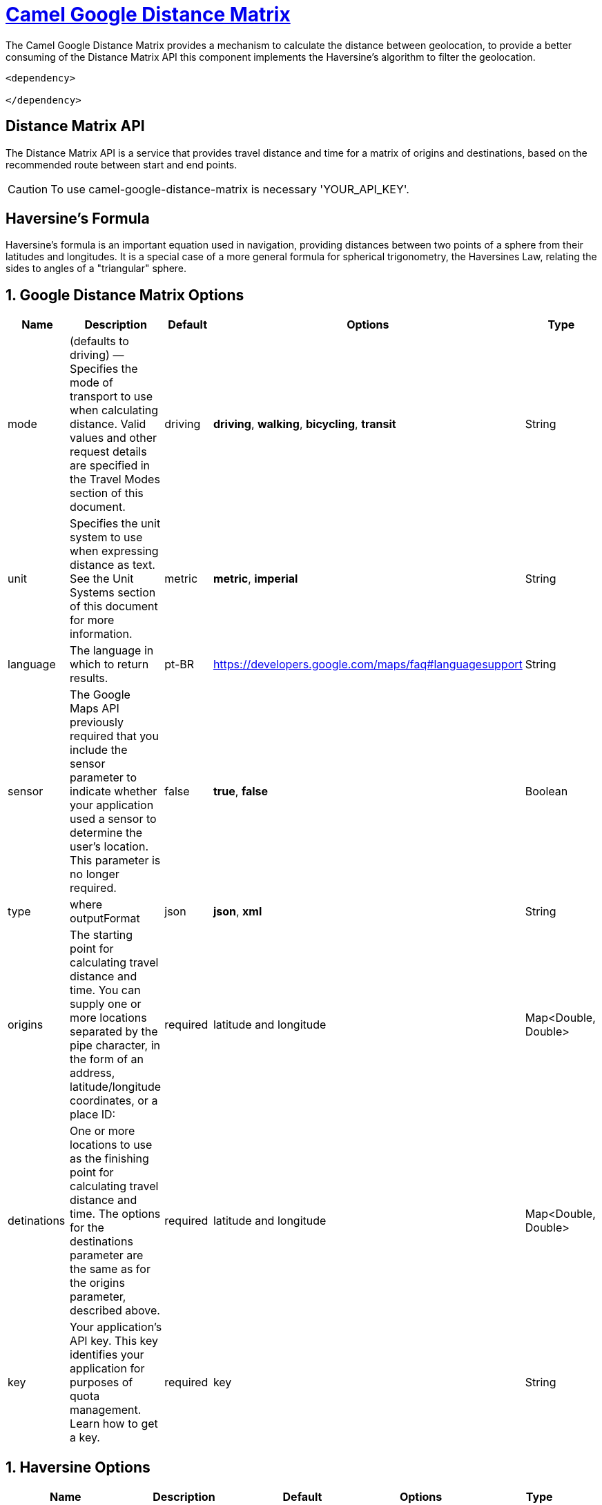 = link:view-source:asciidoctor.org[Camel Google Distance Matrix,window=https://github.com/lhsribas/camel-google-distance-matrix/edit/developer/src/docs/camel-google-distance-matrix.adoc]

The Camel Google Distance Matrix provides a mechanism to calculate the distance between geolocation, to provide a better
consuming of the Distance Matrix API this component implements the Haversine's algorithm to filter the geolocation.

[source,xml]
----------------------------------------------------------
<dependency>
            
</dependency>
----------------------------------------------------------


== Distance Matrix API

The Distance Matrix API is a service that provides travel distance and time for a matrix of origins and destinations,
based on the recommended route between start and end points.

[CAUTION]
====
To use camel-google-distance-matrix is necessary 'YOUR_API_KEY'.
====

== Haversine's Formula

Haversine's formula is an important equation used in navigation, providing distances between two points of a sphere
from their latitudes and longitudes. It is a special case of a more general formula for spherical trigonometry,
the Haversines Law, relating the sides to angles of a "triangular" sphere.

== 1. Google Distance Matrix Options
[width="100%",options="header"]
|===
| Name | Description | Default | Options | Type
| mode | (defaults to driving) — Specifies the mode of transport to use when calculating distance. Valid values and other request details are specified in the Travel Modes section of this document. | driving | *driving*, *walking*, *bicycling*, *transit* | String
| unit | Specifies the unit system to use when expressing distance as text. See the Unit Systems section of this document for more information. | metric
 | *metric*, *imperial* | String
| language | The language in which to return results. | pt-BR | https://developers.google.com/maps/faq#languagesupport | String
| sensor | The Google Maps API previously required that you include the sensor parameter to indicate whether your application used a sensor to determine the user's location. This parameter is no longer required. | false | *true*, *false* | Boolean
| type | where outputFormat | json | *json*, *xml* | String
| origins | The starting point for calculating travel distance and time. You can supply one or more locations separated by the pipe character, in the form of an address, latitude/longitude coordinates, or a place ID:  | required | latitude and longitude | Map<Double, Double>
| detinations | One or more locations to use as the finishing point for calculating travel distance and time. The options for the destinations parameter are the same as for the origins parameter, described above.  | required | latitude and longitude | Map<Double, Double>
| key | Your application's API key. This key identifies your application for purposes of quota management. Learn how to get a key. | required | key | String
|===
// component options: END

== 1. Haversine Options
[width="100%",options="header"]
|===
| Name | Description | Default | Options | Type
| haversine | This option enables the harversine algorithm to filter latitudes and longitudes | true | *true*, *false* | Boolean
| radius | This option defines a distance to filter latitudes and longitudes in haversine algorithm | 1 | Range | Double
|===
// component options: END

=== Travel Modes

For the calculation of distances, you may specify the transportation mode to use. By default, distances are calculated for driving mode. The following travel modes are supported:
    
    *driving* (default) indicates distance calculation using the road network.
    
    *walking* requests distance calculation for walking via pedestrian paths & sidewalks (where available).
    
    *bicycling* requests distance calculation for bicycling via bicycle paths & preferred streets (where available).
    
    *transit* requests distance calculation via public transit routes (where available). This value may only be specified if the request includes an API key or a Google Maps Platform Premium Plan client ID. If you set the mode to transit you can optionally specify either a departure_time or an arrival_time. If neither time is specified, the departure_time defaults to now (that is, the departure time defaults to the current time). You can also optionally include a transit_mode and/or a transit_routing_preference.

[CAUTION]
====
Both walking and bicycling routes may sometimes not include clear pedestrian or bicycling paths, so these responses will return warnings in the returned result which you must display to the user.
====

=== Unit Systems

Distance Matrix results contain text within distance fields to indicate the distance of the calculated route. The unit system to use can be specified:

    *units=metric* (default) returns distances in kilometers and meters.
    *units=imperial* returns distances in miles and feet.

[CAUTION]
====
this unit system setting only affects the text displayed within distance fields. The distance fields also contain values which are always expressed in meters.
====

=== The sensor Parameter

The Google Maps API previously required that you include the sensor parameter to indicate whether your application used a sensor to determine the user's location. This parameter is no longer required.

=== Type

where outputFormat may be either of the following values:

    *json* (recommended), indicates output in JavaScript Object Notation (JSON); or
    *xml*, indicates output as XML.

